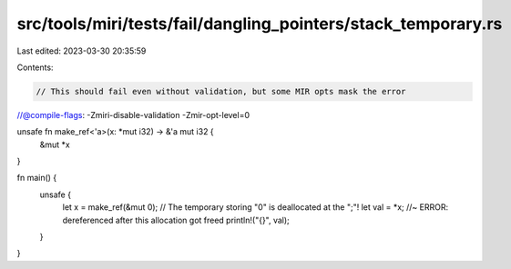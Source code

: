 src/tools/miri/tests/fail/dangling_pointers/stack_temporary.rs
==============================================================

Last edited: 2023-03-30 20:35:59

Contents:

.. code-block:: rs

    // This should fail even without validation, but some MIR opts mask the error
//@compile-flags: -Zmiri-disable-validation -Zmir-opt-level=0

unsafe fn make_ref<'a>(x: *mut i32) -> &'a mut i32 {
    &mut *x
}

fn main() {
    unsafe {
        let x = make_ref(&mut 0); // The temporary storing "0" is deallocated at the ";"!
        let val = *x; //~ ERROR: dereferenced after this allocation got freed
        println!("{}", val);
    }
}


